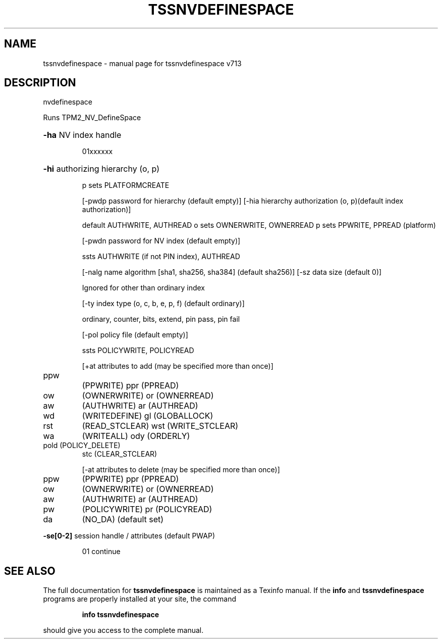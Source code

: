 .\" DO NOT MODIFY THIS FILE!  It was generated by help2man 1.47.4.
.TH TSSNVDEFINESPACE "1" "September 2016" "tssnvdefinespace v713" "User Commands"
.SH NAME
tssnvdefinespace \- manual page for tssnvdefinespace v713
.SH DESCRIPTION
nvdefinespace
.PP
Runs TPM2_NV_DefineSpace
.HP
\fB\-ha\fR NV index handle
.IP
01xxxxxx
.HP
\fB\-hi\fR authorizing hierarchy (o, p)
.IP
p sets PLATFORMCREATE
.IP
[\-pwdp password for hierarchy (default empty)]
[\-hia hierarchy authorization (o, p)(default index authorization)]
.IP
default AUTHWRITE, AUTHREAD
o sets OWNERWRITE, OWNERREAD
p sets PPWRITE, PPREAD (platform)
.IP
[\-pwdn password for NV index (default empty)]
.IP
ssts AUTHWRITE (if not PIN index), AUTHREAD
.IP
[\-nalg name algorithm [sha1, sha256, sha384] (default sha256)]
[\-sz data size (default 0)]
.IP
Ignored for other than ordinary index
.IP
[\-ty index type (o, c, b, e, p, f) (default ordinary)]
.IP
ordinary, counter, bits, extend, pin pass, pin fail
.IP
[\-pol policy file (default empty)]
.IP
ssts POLICYWRITE, POLICYREAD
.IP
[+at attributes to add (may be specified more than once)]
.TP
ppw
(PPWRITE)          ppr (PPREAD)
.TP
ow
(OWNERWRITE)       or  (OWNERREAD)
.TP
aw
(AUTHWRITE)        ar  (AUTHREAD)
.TP
wd
(WRITEDEFINE)      gl  (GLOBALLOCK)
.TP
rst
(READ_STCLEAR)     wst (WRITE_STCLEAR)
.TP
wa
(WRITEALL)         ody (ORDERLY)
.TP
pold (POLICY_DELETE)
stc (CLEAR_STCLEAR)
.IP
[\-at attributes to delete (may be specified more than once)]
.TP
ppw
(PPWRITE)          ppr (PPREAD)
.TP
ow
(OWNERWRITE)       or  (OWNERREAD)
.TP
aw
(AUTHWRITE)        ar  (AUTHREAD)
.TP
pw
(POLICYWRITE)      pr  (POLICYREAD)
.TP
da
(NO_DA) (default set)
.HP
\fB\-se[0\-2]\fR session handle / attributes (default PWAP)
.IP
01 continue
.SH "SEE ALSO"
The full documentation for
.B tssnvdefinespace
is maintained as a Texinfo manual.  If the
.B info
and
.B tssnvdefinespace
programs are properly installed at your site, the command
.IP
.B info tssnvdefinespace
.PP
should give you access to the complete manual.
